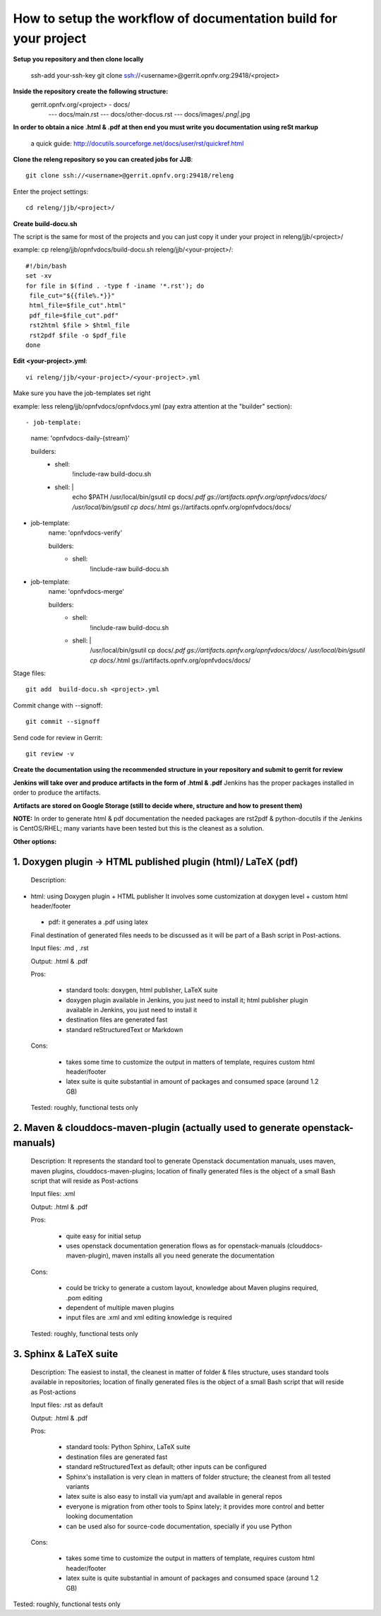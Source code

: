 How to setup the workflow of documentation build for your project
==================================================================

**Setup you repository and then clone locally**

   ssh-add your-ssh-key
   git clone ssh://<username>@gerrit.opnfv.org:29418/<project>


**Inside the repository create the following structure:**
   gerrit.opnfv.org/<project> - docs/
                                               --- docs/main.rst
                                               --- docs/other-docus.rst
                                               --- docs/images/*.png|*.jpg


**In order to obtain a nice .html & .pdf at then end you must write you documentation using reSt markup**

  a quick guide: http://docutils.sourceforge.net/docs/user/rst/quickref.html


**Clone the releng repository so you can created jobs for JJB**::

 git clone ssh://<username>@gerrit.opnfv.org:29418/releng

Enter the project settings::

 cd releng/jjb/<project>/


**Create build-docu.sh**

The script is the same for most of the projects and you can just copy it under your project in releng/jjb/<project>/

example: cp releng/jjb/opnfvdocs/build-docu.sh releng/jjb/<your-project>/::

 #!/bin/bash
 set -xv
 for file in $(find . -type f -iname '*.rst'); do
  file_cut="${{file%.*}}"
  html_file=$file_cut".html"
  pdf_file=$file_cut".pdf"
  rst2html $file > $html_file
  rst2pdf $file -o $pdf_file
 done



**Edit <your-project>.yml**::

 vi releng/jjb/<your-project>/<your-project>.yml


Make sure you have the job-templates set right

example: less releng/jjb/opnfvdocs/opnfvdocs.yml (pay extra attention at the "builder" section)::

- job-template:
    name: 'opnfvdocs-daily-{stream}'

    builders:
        - shell:
            !include-raw build-docu.sh
        - shell: |
            echo $PATH
            /usr/local/bin/gsutil cp docs/*.pdf gs://artifacts.opnfv.org/opnfvdocs/docs/
            /usr/local/bin/gsutil cp docs/*.html gs://artifacts.opnfv.org/opnfvdocs/docs/

- job-template:
    name: 'opnfvdocs-verify'

    builders:
        - shell:
            !include-raw build-docu.sh

- job-template:
    name: 'opnfvdocs-merge'

    builders:
        - shell:
            !include-raw build-docu.sh
        - shell: |
           /usr/local/bin/gsutil cp docs/*.pdf gs://artifacts.opnfv.org/opnfvdocs/docs/
           /usr/local/bin/gsutil cp docs/*.html gs://artifacts.opnfv.org/opnfvdocs/docs/



Stage files::

 git add  build-docu.sh <project>.yml

Commit change with --signoff::

 git commit --signoff


Send code for review in Gerrit::

 git review -v




**Create the documentation using the recommended structure in your repository and submit to gerrit for review**

**Jenkins will take over and produce artifacts in the form of .html & .pdf**
Jenkins has the proper packages installed in order to produce the artifacts.

**Artifacts are stored on Google Storage (still to decide where, structure and how to present them)**



**NOTE:** In order to generate html & pdf documentation the needed packages are rst2pdf & python-docutils 
if the Jenkins is CentOS/RHEL; many variants have been tested but this is the cleanest as a solution.



**Other options:**


1. Doxygen plugin -> HTML published plugin (html)/ LaTeX (pdf)
---------------------------------------------------------------

 Description:

- html: using Doxygen plugin + HTML publisher
  It involves some customization at doxygen level + custom html header/footer

 - pdf: it generates a .pdf using latex

 Final destination of generated files needs to be discussed as it will be part of a Bash script in Post-actions.

 Input files: .md , .rst

 Output: .html & .pdf

 Pros:

      - standard tools: doxygen, html publisher, LaTeX suite
      - doxygen plugin available in Jenkins, you just need to install it; html publisher plugin available in Jenkins, you just need to install it
      - destination files are generated fast
      - standard reStructuredText or Markdown

 Cons:

      - takes some time to customize the output in matters of template, requires custom html header/footer
      - latex suite is quite substantial in amount of packages and consumed space (around 1.2 GB)

 Tested: roughly, functional tests only



2. Maven & clouddocs-maven-plugin (actually used to generate openstack-manuals)
--------------------------------------------------------------------------------

 Description: It represents the standard tool to generate Openstack documentation manuals, uses maven, maven plugins, clouddocs-maven-plugins; location of finally generated files is the object of a small Bash script that will reside as Post-actions

 Input files: .xml

 Output: .html & .pdf

 Pros:

      - quite easy for initial setup
      - uses openstack documentation generation flows as for openstack-manuals (clouddocs-maven-plugin), maven installs all you need generate the documentation

 Cons:

      - could be tricky to generate a custom layout, knowledge about Maven plugins required, .pom editing
      - dependent of multiple maven plugins
      - input files are .xml and xml editing knowledge is required

 Tested: roughly, functional tests only



3. Sphinx & LaTeX suite
------------------------

 Description: The easiest to install, the cleanest in matter of folder & files structure, uses standard tools available in repositories; location of finally generated files is the object of a small Bash script that will reside as Post-actions

 Input files: .rst as default

 Output: .html & .pdf

 Pros:

      - standard tools: Python Sphinx, LaTeX suite
      - destination files are generated fast
      - standard reStructuredText as default; other inputs can be configured
      - Sphinx's installation is very clean in matters of folder structure; the cleanest from all tested variants
      - latex suite is also easy to install via yum/apt and available in general repos
      - everyone is migration from other tools to Spinx lately; it provides more control and better looking documentation
      - can be used also for source-code documentation, specially if you use Python

 Cons:

      - takes some time to customize the output in matters of template, requires custom html header/footer
      - latex suite is quite substantial in amount of packages and consumed space (around 1.2 GB)

Tested: roughly, functional tests only


